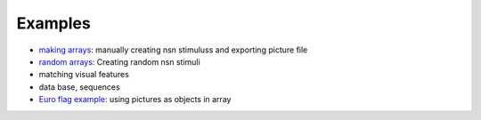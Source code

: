 Examples
=========

* `making arrays <_static/make_object_arrays_demo.html>`_: manually creating nsn stimuluss and exporting picture file
* `random arrays <_static/pynsn_demo.html>`_: Creating random nsn stimuli
* matching visual features
* data base, sequences
* `Euro flag example <_static/euro_flag_demo.html>`_: using pictures as objects in array
